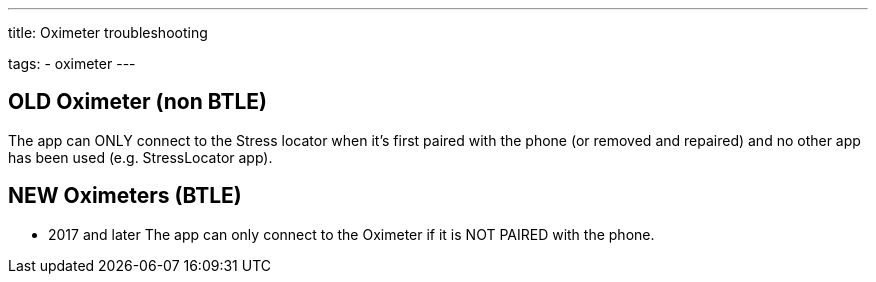---
title: Oximeter troubleshooting

tags:
  - oximeter
---


== OLD Oximeter (non BTLE)
The app can ONLY connect to the Stress locator when it's first paired with the phone (or removed and repaired) and no other app has been used (e.g. StressLocator app).

== NEW Oximeters (BTLE)
- 2017 and later
The app can only connect to the Oximeter if it is NOT PAIRED with the phone.